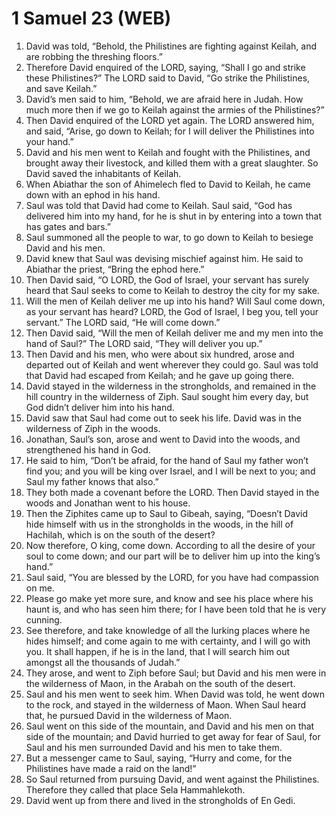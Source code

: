 * 1 Samuel 23 (WEB)
:PROPERTIES:
:ID: WEB/09-1SA23
:END:

1. David was told, “Behold, the Philistines are fighting against Keilah, and are robbing the threshing floors.”
2. Therefore David enquired of the LORD, saying, “Shall I go and strike these Philistines?” The LORD said to David, “Go strike the Philistines, and save Keilah.”
3. David’s men said to him, “Behold, we are afraid here in Judah. How much more then if we go to Keilah against the armies of the Philistines?”
4. Then David enquired of the LORD yet again. The LORD answered him, and said, “Arise, go down to Keilah; for I will deliver the Philistines into your hand.”
5. David and his men went to Keilah and fought with the Philistines, and brought away their livestock, and killed them with a great slaughter. So David saved the inhabitants of Keilah.
6. When Abiathar the son of Ahimelech fled to David to Keilah, he came down with an ephod in his hand.
7. Saul was told that David had come to Keilah. Saul said, “God has delivered him into my hand, for he is shut in by entering into a town that has gates and bars.”
8. Saul summoned all the people to war, to go down to Keilah to besiege David and his men.
9. David knew that Saul was devising mischief against him. He said to Abiathar the priest, “Bring the ephod here.”
10. Then David said, “O LORD, the God of Israel, your servant has surely heard that Saul seeks to come to Keilah to destroy the city for my sake.
11. Will the men of Keilah deliver me up into his hand? Will Saul come down, as your servant has heard? LORD, the God of Israel, I beg you, tell your servant.” The LORD said, “He will come down.”
12. Then David said, “Will the men of Keilah deliver me and my men into the hand of Saul?” The LORD said, “They will deliver you up.”
13. Then David and his men, who were about six hundred, arose and departed out of Keilah and went wherever they could go. Saul was told that David had escaped from Keilah; and he gave up going there.
14. David stayed in the wilderness in the strongholds, and remained in the hill country in the wilderness of Ziph. Saul sought him every day, but God didn’t deliver him into his hand.
15. David saw that Saul had come out to seek his life. David was in the wilderness of Ziph in the woods.
16. Jonathan, Saul’s son, arose and went to David into the woods, and strengthened his hand in God.
17. He said to him, “Don’t be afraid, for the hand of Saul my father won’t find you; and you will be king over Israel, and I will be next to you; and Saul my father knows that also.”
18. They both made a covenant before the LORD. Then David stayed in the woods and Jonathan went to his house.
19. Then the Ziphites came up to Saul to Gibeah, saying, “Doesn’t David hide himself with us in the strongholds in the woods, in the hill of Hachilah, which is on the south of the desert?
20. Now therefore, O king, come down. According to all the desire of your soul to come down; and our part will be to deliver him up into the king’s hand.”
21. Saul said, “You are blessed by the LORD, for you have had compassion on me.
22. Please go make yet more sure, and know and see his place where his haunt is, and who has seen him there; for I have been told that he is very cunning.
23. See therefore, and take knowledge of all the lurking places where he hides himself; and come again to me with certainty, and I will go with you. It shall happen, if he is in the land, that I will search him out amongst all the thousands of Judah.”
24. They arose, and went to Ziph before Saul; but David and his men were in the wilderness of Maon, in the Arabah on the south of the desert.
25. Saul and his men went to seek him. When David was told, he went down to the rock, and stayed in the wilderness of Maon. When Saul heard that, he pursued David in the wilderness of Maon.
26. Saul went on this side of the mountain, and David and his men on that side of the mountain; and David hurried to get away for fear of Saul, for Saul and his men surrounded David and his men to take them.
27. But a messenger came to Saul, saying, “Hurry and come, for the Philistines have made a raid on the land!”
28. So Saul returned from pursuing David, and went against the Philistines. Therefore they called that place Sela Hammahlekoth.
29. David went up from there and lived in the strongholds of En Gedi.
